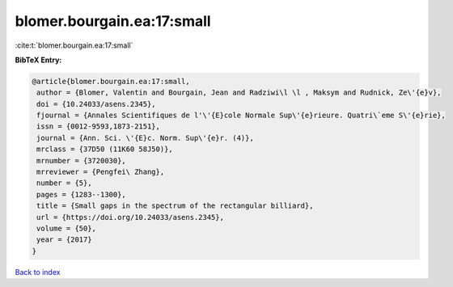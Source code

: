 blomer.bourgain.ea:17:small
===========================

:cite:t:`blomer.bourgain.ea:17:small`

**BibTeX Entry:**

.. code-block:: bibtex

   @article{blomer.bourgain.ea:17:small,
    author = {Blomer, Valentin and Bourgain, Jean and Radziwi\l \l , Maksym and Rudnick, Ze\'{e}v},
    doi = {10.24033/asens.2345},
    fjournal = {Annales Scientifiques de l'\'{E}cole Normale Sup\'{e}rieure. Quatri\`eme S\'{e}rie},
    issn = {0012-9593,1873-2151},
    journal = {Ann. Sci. \'{E}c. Norm. Sup\'{e}r. (4)},
    mrclass = {37D50 (11K60 58J50)},
    mrnumber = {3720030},
    mrreviewer = {Pengfei\ Zhang},
    number = {5},
    pages = {1283--1300},
    title = {Small gaps in the spectrum of the rectangular billiard},
    url = {https://doi.org/10.24033/asens.2345},
    volume = {50},
    year = {2017}
   }

`Back to index <../By-Cite-Keys.rst>`_
